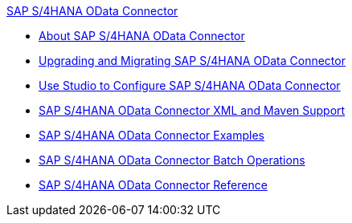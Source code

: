 .xref:index.adoc[SAP S/4HANA OData Connector]
* xref:index.adoc[About SAP S/4HANA OData Connector]
* xref:sap-s4hana-cloud-connector-upgrade-migrate.adoc[Upgrading and Migrating SAP S/4HANA OData Connector]
* xref:sap-s4hana-cloud-connector-studio.adoc[Use Studio to Configure SAP S/4HANA OData Connector]
* xref:sap-s4hana-cloud-connector-xml-maven.adoc[SAP S/4HANA OData Connector XML and Maven Support]
* xref:sap-s4hana-cloud-connector-examples.adoc[SAP S/4HANA OData Connector Examples]
* xref:sap-s4hana-cloud-connector-create-batch.adoc[SAP S/4HANA OData Connector Batch Operations]
* xref:sap-s4hana-cloud-connector-reference.adoc[SAP S/4HANA OData Connector Reference]
